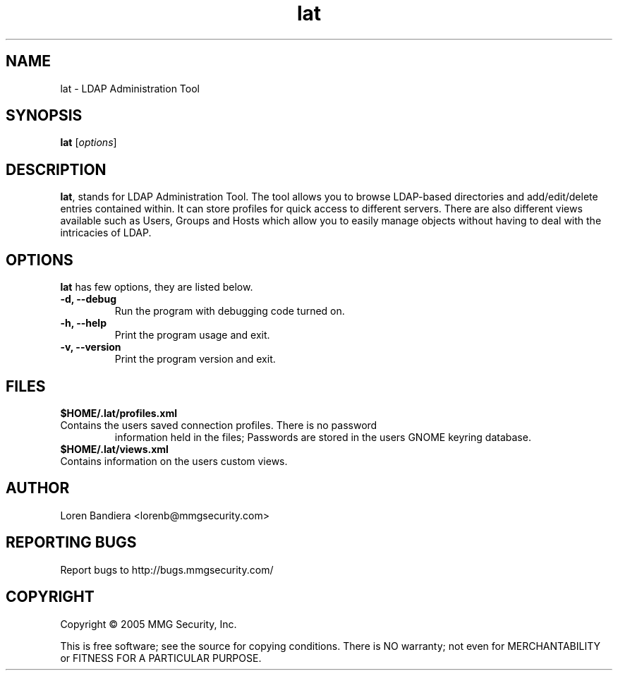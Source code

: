 .\" lat(1) manpage
.\"
.\" Copyright (C) 2004, 2005 MMG Security, Inc.
.\"
.TH lat "1" "May 2005" "lat" "Linux User's Manual"
.SH NAME
lat \- LDAP Administration Tool
.SH SYNOPSIS
.B lat
[\fIoptions\fR]
.SH DESCRIPTION
.PP
.BR lat ,
stands for LDAP Administration Tool. The tool allows you to browse 
LDAP-based directories and add/edit/delete entries contained within. 
It can store profiles for quick access to different servers. There are 
also different views available such as Users, Groups and Hosts which 
allow you to easily manage objects without having to deal with the 
intricacies of LDAP.
.SH OPTIONS
.BR lat
has few options, they are listed below.
.TP
.B -d, --debug
Run the program with debugging code turned on.
.TP
.B -h, --help
Print the program usage and exit.
.TP
.B -v, --version
Print the program version and exit.
.SH FILES
.BR $HOME/.lat/profiles.xml
.TP
Contains the users saved connection profiles.  There is no password 
information held in the files;  Passwords are stored in the users
GNOME keyring database.
.TP
.BR $HOME/.lat/views.xml
.TP
Contains information on the users custom views.
.SH AUTHOR
Loren Bandiera <lorenb@mmgsecurity.com>
.SH "REPORTING BUGS"
Report bugs to http://bugs.mmgsecurity.com/
.SH COPYRIGHT
Copyright \(co 2005 MMG Security, Inc.
.sp
This is free software; see the source for copying conditions.  There is NO
warranty; not even for MERCHANTABILITY or FITNESS FOR A PARTICULAR PURPOSE.
